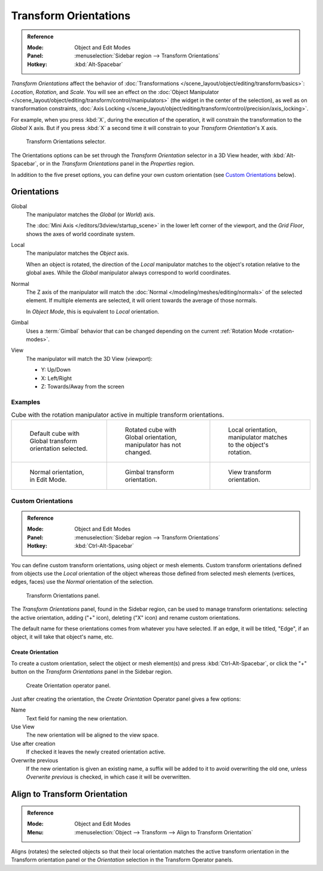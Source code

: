 .. _bpy.types.TransformOrientation:
.. _bpy.types.SpaceView3D.transform_orientation:
.. TODO/Review: {{review|Need to change and explain the behavior of the transform orientation.
   It is toggled between the chosen orientation and
   the global orientation when transformations are made by shortcuts}}.

**********************
Transform Orientations
**********************

.. admonition:: Reference
   :class: refbox

   :Mode:      Object and Edit Modes
   :Panel:     :menuselection:`Sidebar region --> Transform Orientations`
   :Hotkey:    :kbd:`Alt-Spacebar`

*Transform Orientations* affect the behavior of
:doc:`Transformations </scene_layout/object/editing/transform/basics>`: *Location*, *Rotation*, and *Scale*.
You will see an effect on
the :doc:`Object Manipulator </scene_layout/object/editing/transform/control/manipulators>`
(the widget in the center of the selection), as well as on transformation constraints,
:doc:`Axis Locking </scene_layout/object/editing/transform/control/precision/axis_locking>`.

For example, when you press :kbd:`X`, during the execution of the operation,
it will constrain the transformation to the *Global* X axis.
But if you press :kbd:`X` a second time it will constrain to your *Transform Orientation*\ 's X axis.

.. figure:: /images/editors_3dview_object_editing_transform_control_orientations_menu.png

   Transform Orientations selector.

The Orientations options can be set through the *Transform Orientation* selector in a 3D View header,
with :kbd:`Alt-Spacebar`, or in the *Transform Orientations* panel in the *Properties* region.

In addition to the five preset options,
you can define your own custom orientation (see `Custom Orientations`_ below).


Orientations
============

Global
   The manipulator matches the *Global* (or *World*) axis.

   The :doc:`Mini Axis </editors/3dview/startup_scene>` in the lower left corner of the viewport,
   and the *Grid Floor*, shows the axes of world coordinate system.

Local
   The manipulator matches the *Object* axis.

   When an object is rotated, the direction of the *Local* manipulator
   matches to the object's rotation relative to the global axes.
   While the *Global* manipulator always correspond to world coordinates.

Normal
   The Z axis of the manipulator will match
   the :doc:`Normal </modeling/meshes/editing/normals>` of the selected element.
   If multiple elements are selected, it will orient towards the average of those normals.

   In *Object Mode*, this is equivalent to *Local* orientation.

Gimbal
   Uses a :term:`Gimbal` behavior that can be changed
   depending on the current :ref:`Rotation Mode <rotation-modes>`.

View
   The manipulator will match the 3D View (viewport):

   - Y: Up/Down
   - X: Left/Right
   - Z: Towards/Away from the screen


Examples
--------

.. list-table:: Cube with the rotation manipulator active in multiple transform orientations.

   * - .. figure:: /images/editors_3dview_object_editing_transform_control_orientations_manipulator-global-1.png
          :width: 240px

          Default cube with Global transform orientation selected.

     - .. figure:: /images/editors_3dview_object_editing_transform_control_orientations_manipulator-global-2.png
          :width: 240px

          Rotated cube with Global orientation, manipulator has not changed.

     - .. figure:: /images/editors_3dview_object_editing_transform_control_orientations_manipulator-local.png
          :width: 240px

          Local orientation, manipulator matches to the object's rotation.

   * - .. figure:: /images/editors_3dview_object_editing_transform_control_orientations_manipulator-normal.png
          :width: 240px

          Normal orientation, in Edit Mode.

     - .. figure:: /images/editors_3dview_object_editing_transform_control_orientations_manipulator-gimbal.png
          :width: 240px

          Gimbal transform orientation.

     - .. figure:: /images/editors_3dview_object_editing_transform_control_orientations_manipulator-view.png
          :width: 240px

          View transform orientation.


Custom Orientations
-------------------

.. admonition:: Reference
   :class: refbox

   :Mode:      Object and Edit Modes
   :Panel:     :menuselection:`Sidebar region --> Transform Orientations`
   :Hotkey:    :kbd:`Ctrl-Alt-Spacebar`

You can define custom transform orientations, using object or mesh elements. Custom transform
orientations defined from objects use the *Local* orientation of the object whereas those
defined from selected mesh elements (vertices, edges, faces)
use the *Normal* orientation of the selection.

.. figure:: /images/editors_3dview_object_editing_transform_control_orientations_custom.png

   Transform Orientations panel.

The *Transform Orientations* panel, found in the Sidebar region,
can be used to manage transform orientations: selecting the active orientation,
adding ("+" icon), deleting ("X" icon) and rename custom orientations.

The default name for these orientations comes from whatever you have selected.
If an edge, it will be titled, "Edge", if an object,
it will take that object's name, etc.


Create Orientation
^^^^^^^^^^^^^^^^^^

To create a custom orientation, select the object or mesh element(s) and press :kbd:`Ctrl-Alt-Spacebar`,
or click the "+" button on the *Transform Orientations* panel in the Sidebar region.

.. figure:: /images/editors_3dview_object_editing_transform_control_orientations_custom-name.png

   Create Orientation operator panel.

Just after creating the orientation, the *Create Orientation* Operator panel gives a few options:

Name
   Text field for naming the new orientation.
Use View
   The new orientation will be aligned to the view space.
Use after creation
   If checked it leaves the newly created orientation active.
Overwrite previous
   If the new orientation is given an existing name, a suffix will be added to it to avoid overwriting the old one,
   unless *Overwrite previous* is checked, in which case it will be overwritten.


.. _bpy.ops.transform.transform:

Align to Transform Orientation
==============================

.. admonition:: Reference
   :class: refbox

   :Mode:      Object and Edit Modes
   :Menu:      :menuselection:`Object --> Transform --> Align to Transform Orientation`

Aligns (rotates) the selected objects so that their local orientation matches the active transform orientation
in the Transform orientation panel or the *Orientation* selection in the Transform Operator panels.
